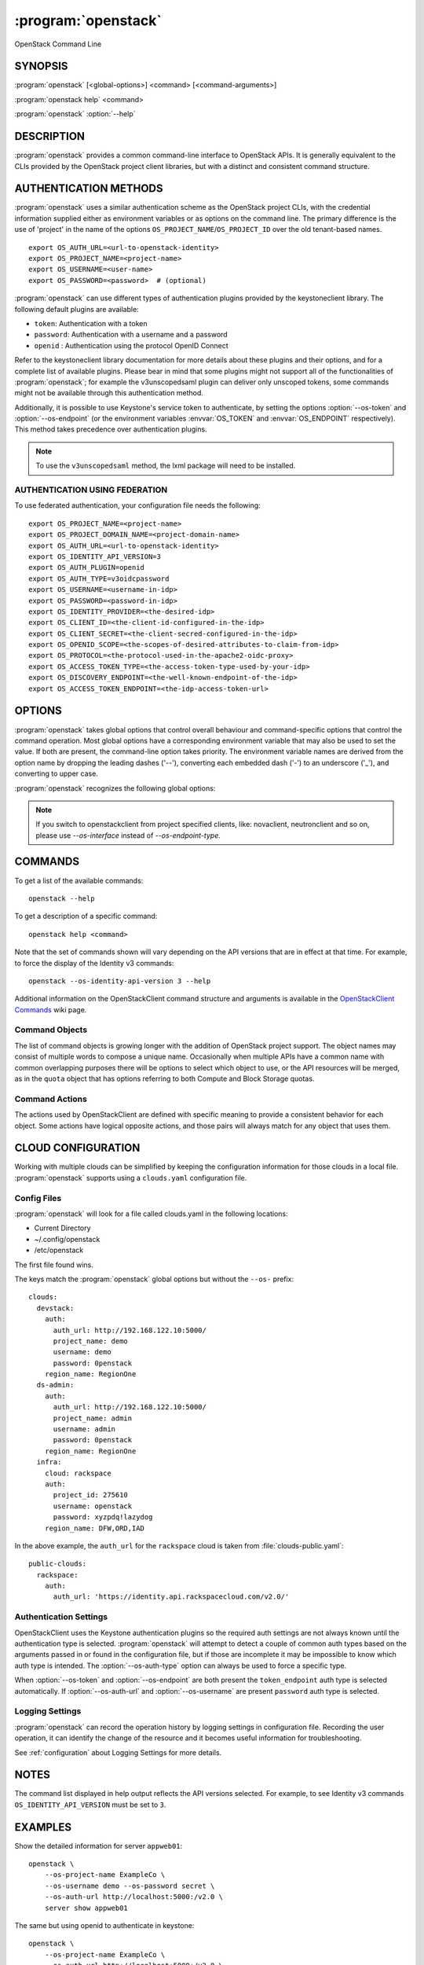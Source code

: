 .. _manpage:

====================
:program:`openstack`
====================

OpenStack Command Line


SYNOPSIS
========

:program:`openstack` [<global-options>] <command> [<command-arguments>]

:program:`openstack help` <command>

:program:`openstack` :option:`--help`


DESCRIPTION
===========

:program:`openstack` provides a common command-line interface to OpenStack APIs.  It is generally
equivalent to the CLIs provided by the OpenStack project client libraries, but with
a distinct and consistent command structure.


AUTHENTICATION METHODS
======================

:program:`openstack` uses a similar authentication scheme as the OpenStack project CLIs, with
the credential information supplied either as environment variables or as options on the
command line.  The primary difference is the use of 'project' in the name of the options
``OS_PROJECT_NAME``/``OS_PROJECT_ID`` over the old tenant-based names.

::

    export OS_AUTH_URL=<url-to-openstack-identity>
    export OS_PROJECT_NAME=<project-name>
    export OS_USERNAME=<user-name>
    export OS_PASSWORD=<password>  # (optional)

:program:`openstack` can use different types of authentication plugins provided by the keystoneclient library. The following default plugins are available:

* ``token``: Authentication with a token
* ``password``: Authentication with a username and a password
* ``openid`` : Authentication using the protocol OpenID Connect

Refer to the keystoneclient library documentation for more details about these plugins and their options, and for a complete list of available plugins.
Please bear in mind that some plugins might not support all of the functionalities of :program:`openstack`; for example the v3unscopedsaml plugin can deliver only unscoped tokens, some commands might not be available through this authentication method.

Additionally, it is possible to use Keystone's service token to authenticate, by setting the options :option:`--os-token` and :option:`--os-endpoint` (or the environment variables :envvar:`OS_TOKEN` and :envvar:`OS_ENDPOINT` respectively). This method takes precedence over authentication plugins.

.. NOTE::
    To use the ``v3unscopedsaml`` method, the lxml package will need to be installed.

AUTHENTICATION USING FEDERATION
-------------------------------

To use federated authentication, your configuration file needs the following:

::

    export OS_PROJECT_NAME=<project-name>
    export OS_PROJECT_DOMAIN_NAME=<project-domain-name>
    export OS_AUTH_URL=<url-to-openstack-identity>
    export OS_IDENTITY_API_VERSION=3
    export OS_AUTH_PLUGIN=openid
    export OS_AUTH_TYPE=v3oidcpassword
    export OS_USERNAME=<username-in-idp>
    export OS_PASSWORD=<password-in-idp>
    export OS_IDENTITY_PROVIDER=<the-desired-idp>
    export OS_CLIENT_ID=<the-client-id-configured-in-the-idp>
    export OS_CLIENT_SECRET=<the-client-secred-configured-in-the-idp>
    export OS_OPENID_SCOPE=<the-scopes-of-desired-attributes-to-claim-from-idp>
    export OS_PROTOCOL=<the-protocol-used-in-the-apache2-oidc-proxy>
    export OS_ACCESS_TOKEN_TYPE=<the-access-token-type-used-by-your-idp>
    export OS_DISCOVERY_ENDPOINT=<the-well-known-endpoint-of-the-idp>
    export OS_ACCESS_TOKEN_ENDPOINT=<the-idp-access-token-url>


OPTIONS
=======

:program:`openstack` takes global options that control overall behaviour and command-specific options that control the command operation.  Most global options have a corresponding environment variable that may also be used to set the value. If both are present, the command-line option takes priority. The environment variable names are derived from the option name by dropping the leading dashes ('--'), converting each embedded dash ('-') to an underscore ('_'), and converting to upper case.

:program:`openstack` recognizes the following global options:

.. option:: --os-cloud <cloud-name>

    :program:`openstack` will look for a ``clouds.yaml`` file that contains
    a cloud configuration to use for authentication.  See CLOUD CONFIGURATION
    below for more information.

.. option::  --os-auth-type <auth-type>

    The authentication plugin type to use when connecting to the Identity service.

    If this option is not set, :program:`openstack` will attempt to guess the
    authentication method to use based on the other options.

    If this option is set, its version must match
    :option:`--os-identity-api-version`

.. option:: --os-auth-url <auth-url>

    Authentication URL

.. option:: --os-endpoint <service-url>

    Service ENDPOINT, when using a service token for authentication

.. option:: --os-domain-name <auth-domain-name>

    Domain-level authorization scope (by name)

.. option:: --os-domain-id <auth-domain-id>

    Domain-level authorization scope (by ID)

.. option:: --os-project-name <auth-project-name>

    Project-level authentication scope (by name)

.. option:: --os-project-id <auth-project-id>

    Project-level authentication scope (by ID)

.. option:: --os-project-domain-name <auth-project-domain-name>

    Domain name containing project

.. option:: --os-project-domain-id <auth-project-domain-id>

    Domain ID containing project

.. option:: --os-username <auth-username>

    Authentication username

.. option:: --os-password <auth-password>

    Authentication password

.. option:: --os-token <token>

    Authenticated token or service token

.. option:: --os-user-domain-name <auth-user-domain-name>

    Domain name containing user

.. option:: --os-user-domain-id <auth-user-domain-id>

    Domain ID containing user

.. option:: --os-trust-id <trust-id>

    ID of the trust to use as a trustee user

.. option:: --os-default-domain <auth-domain>

    Default domain ID (Default: 'default')

.. option:: --os-region-name <auth-region-name>

    Authentication region name

.. option:: --os-cacert <ca-bundle-file>

    CA certificate bundle file

.. option:: --verify` | :option:`--insecure

    Verify or ignore server certificate (default: verify)

.. option:: --os-cert <certificate-file>

    Client certificate bundle file

.. option:: --os-key <key-file>

    Client certificate key file

.. option:: --os-identity-api-version <identity-api-version>

    Identity API version (Default: 2.0)

.. option:: --os-XXXX-api-version <XXXX-api-version>

    Additional API version options will be available depending on the installed
    API libraries.

.. option:: --os-interface <interface>

    Interface type. Valid options are `public`, `admin` and `internal`.

.. NOTE::
    If you switch to openstackclient from project specified clients, like:
    novaclient, neutronclient and so on, please use `--os-interface` instead of
    `--os-endpoint-type`.

.. option:: --os-profile <hmac-key>

    Performance profiling HMAC key for encrypting context data

    This key should be the value of one of the HMAC keys defined in the
    configuration files of OpenStack services to be traced.

.. option:: --os-beta-command

    Enable beta commands which are subject to change

.. option:: --log-file <LOGFILE>

    Specify a file to log output. Disabled by default.

.. option:: -v, --verbose

    Increase verbosity of output. Can be repeated.

.. option:: -q, --quiet

    Suppress output except warnings and errors

.. option:: --debug

    Show tracebacks on errors and set verbosity to debug

.. option:: --help

    Show help message and exit

.. option:: --timing

    Print API call timing information

COMMANDS
========

To get a list of the available commands::

    openstack --help

To get a description of a specific command::

    openstack help <command>

Note that the set of commands shown will vary depending on the API versions
that are in effect at that time.  For example, to force the display of the
Identity v3 commands::

    openstack --os-identity-api-version 3 --help

.. option:: complete

    Print the bash completion functions for the current command set.

.. option:: help <command>

    Print help for an individual command

Additional information on the OpenStackClient command structure and arguments
is available in the `OpenStackClient Commands`_ wiki page.

.. _`OpenStackClient Commands`: https://wiki.openstack.org/wiki/OpenStackClient/Commands

Command Objects
---------------

The list of command objects is growing longer with the addition of OpenStack
project support.  The object names may consist of multiple words to compose a
unique name.  Occasionally when multiple APIs have a common name with common
overlapping purposes there will be options to select which object to use, or
the API resources will be merged, as in the ``quota`` object that has options
referring to both Compute and Block Storage quotas.

Command Actions
---------------

The actions used by OpenStackClient are defined with specific meaning to provide a consistent behavior for each object.  Some actions have logical opposite actions, and those pairs will always match for any object that uses them.


CLOUD CONFIGURATION
===================

Working with multiple clouds can be simplified by keeping the configuration
information for those clouds in a local file.  :program:`openstack` supports
using a ``clouds.yaml`` configuration file.

Config Files
------------

:program:`openstack` will look for a file called clouds.yaml in the following
locations:

* Current Directory
* ~/.config/openstack
* /etc/openstack

The first file found wins.

The keys match the :program:`openstack` global options but without the
``--os-`` prefix:

::

    clouds:
      devstack:
        auth:
          auth_url: http://192.168.122.10:5000/
          project_name: demo
          username: demo
          password: 0penstack
        region_name: RegionOne
      ds-admin:
        auth:
          auth_url: http://192.168.122.10:5000/
          project_name: admin
          username: admin
          password: 0penstack
        region_name: RegionOne
      infra:
        cloud: rackspace
        auth:
          project_id: 275610
          username: openstack
          password: xyzpdq!lazydog
        region_name: DFW,ORD,IAD

In the above example, the ``auth_url`` for the ``rackspace`` cloud is taken
from :file:`clouds-public.yaml`:

::

    public-clouds:
      rackspace:
        auth:
          auth_url: 'https://identity.api.rackspacecloud.com/v2.0/'

Authentication Settings
-----------------------

OpenStackClient uses the Keystone authentication plugins so the required
auth settings are not always known until the authentication type is
selected.  :program:`openstack` will attempt to detect a couple of common
auth types based on the arguments passed in or found in the configuration
file, but if those are incomplete it may be impossible to know which
auth type is intended.  The :option:`--os-auth-type` option can always be
used to force a specific type.

When :option:`--os-token` and :option:`--os-endpoint` are both present the
``token_endpoint`` auth type is selected automatically.  If
:option:`--os-auth-url` and :option:`--os-username` are present ``password``
auth type is selected.

Logging Settings
----------------

:program:`openstack` can record the operation history by logging settings
in configuration file. Recording the user operation, it can identify the
change of the resource and it becomes useful information for troubleshooting.

See :ref:`configuration` about Logging Settings for more details.


NOTES
=====

The command list displayed in help output reflects the API versions selected.  For
example, to see Identity v3 commands ``OS_IDENTITY_API_VERSION`` must be set to ``3``.


EXAMPLES
========

Show the detailed information for server ``appweb01``::

    openstack \
        --os-project-name ExampleCo \
        --os-username demo --os-password secret \
        --os-auth-url http://localhost:5000:/v2.0 \
        server show appweb01

The same but using openid to authenticate in keystone::

    openstack \
        --os-project-name ExampleCo \
        --os-auth-url http://localhost:5000:/v2.0 \
        --os-auth-plugin openid \
        --os-auth-type v3oidcpassword \
        --os-username demo-idp \
        --os-password secret-idp \
        --os-identity-provider google \
        --os-client-id the-id-assigned-to-keystone-in-google \
        --os-client-secret 3315162f-2b28-4809-9369-cb54730ac837 \
        --os-openid-scope 'openid email profile'\
        --os-protocol openid \
        --os-access-token-type access_token \
        --os-discovery-endpoint https://accounts.google.com/.well-known/openid-configuration \
        server show appweb01

The same command if the auth environment variables (:envvar:`OS_AUTH_URL`, :envvar:`OS_PROJECT_NAME`,
:envvar:`OS_USERNAME`, :envvar:`OS_PASSWORD`) are set::

    openstack server show appweb01

Create a new image::

    openstack image create \
        --disk-format=qcow2 \
        --container-format=bare \
        --public \
        --copy-from http://somewhere.net/foo.img \
        foo


FILES
=====

:file:`~/.config/openstack/clouds.yaml`
    Configuration file used by the :option:`--os-cloud` global option.

:file:`~/.config/openstack/clouds-public.yaml`
    Configuration file containing public cloud provider information such as
    authentication URLs and service definitions.  The contents of this file
    should be public and sharable.  ``clouds.yaml`` may contain references
    to clouds defined here as shortcuts.

:file:`~/.openstack`
    Placeholder for future local state directory.  This directory is intended to be shared among multiple OpenStack-related applications; contents are namespaced with an identifier for the app that owns it.  Shared contents (such as :file:`~/.openstack/cache`) have no prefix and the contents must be portable.


ENVIRONMENT VARIABLES
=====================

The following environment variables can be set to alter the behaviour of :program:`openstack`.  Most of them have corresponding command-line options that take precedence if set.

.. envvar:: OS_CLOUD

    The name of a cloud configuration in ``clouds.yaml``.

.. envvar:: OS_AUTH_PLUGIN

    The authentication plugin to use when connecting to the Identity service, its version must match the Identity API version

.. envvar:: OS_AUTH_URL

    Authentication URL

.. envvar:: OS_AUTH_TYPE

    Define the authentication plugin that will be used to handle the
    authentication process. One of the following:

    - ``v2password``
    - ``v2token``
    - ``v3password``
    - ``v3token``
    - ``v3oidcclientcredentials``
    - ``v3oidcpassword``
    - ``v3oidcauthorizationcode``
    - ``v3oidcaccesstoken``
    - ``v3totp``
    - ``v3tokenlessauth``
    - ``v3applicationcredential``
    - ``v3multifactor``

.. envvar:: OS_ENDPOINT

    Service ENDPOINT (when using the service token)

.. envvar:: OS_DOMAIN_NAME

    Domain-level authorization scope (name or ID)

.. envvar:: OS_PROJECT_NAME

    Project-level authentication scope (name or ID)

.. envvar:: OS_PROJECT_DOMAIN_NAME

    Domain name or ID containing project

.. envvar:: OS_USERNAME

    Authentication username

.. envvar:: OS_TOKEN

    Authenticated or service token

.. envvar:: OS_PASSWORD

    Authentication password

.. envvar:: OS_USER_DOMAIN_NAME

    Domain name or ID containing user

.. envvar:: OS_TRUST_ID

    ID of the trust to use as a trustee user

.. envvar:: OS_DEFAULT_DOMAIN

    Default domain ID (Default: 'default')

.. envvar:: OS_REGION_NAME

    Authentication region name

.. envvar:: OS_CACERT

    CA certificate bundle file

.. envvar:: OS_CERT

    Client certificate bundle file

.. envvar:: OS_KEY

    Client certificate key file

.. envvar:: OS_IDENTITY_API_VERSION

    Identity API version (Default: 2.0)

.. envvar:: OS_XXXX_API_VERSION

    Additional API version options will be available depending on the installed
    API libraries.

.. envvar:: OS_INTERFACE

    Interface type. Valid options are `public`, `admin` and `internal`.

.. envvar:: OS_PROTOCOL

    Define the protocol that is used to execute the federated authentication
    process. It is used in the Keystone authentication URL generation process.

.. envvar:: OS_IDENTITY_PROVIDER

    Define the identity provider of your federation that will be used. It is
    used by the Keystone authentication URL generation process. The available
    Identity Providers can be listed using the
    :program:`openstack identity provider list` command

.. envvar:: OS_CLIENT_ID

    Configure the ``CLIENT_ID`` that the CLI will use to authenticate the
    application (OpenStack) in the Identity Provider. This value is defined on
    the identity provider side. Do not confuse with the user ID.

.. envvar:: OS_CLIENT_SECRET

    Configure the OS_CLIENT_SECRET that the CLI will use to authenticate the
    CLI (OpenStack secret in the identity provider).

.. envvar:: OS_OPENID_SCOPE

    Configure the attribute scopes that will be claimed by the Service Provider
    (SP), in this case OpenStack, from the identity provider. These scopes and
    which attributes each scope contains are defined in the identity provider
    side. This parameter can receive multiple values separated by space.

.. envvar:: OS_ACCESS_TOKEN_TYPE

    Define the type of access token that is used in the token introspection
    process.
    This variable can assume only one of the states ("access_token" or
    "id_token").

.. envvar:: OS_DISCOVERY_ENDPOINT

    Configure the identity provider's discovery URL. This URL will provide a
    discover document that contains metadata describing the identity provider
    endpoints. This variable is optional if the variable
    ``OS_ACCESS_TOKEN_ENDPOINT`` is defined.

.. envvar::  OS_ACCESS_TOKEN_ENDPOINT

    Overrides the value presented in the discovery document retrieved from
    ``OS_DISCOVERY_ENDPOINT`` URL request. This variable is optional if the
    ``OS_DISCOVERY_ENDPOINT`` is configured.

.. NOTE::
    If you switch to openstackclient from project specified clients, like:
    novaclient, neutronclient and so on, please use `OS_INTERFACE` instead of
    `OS_ENDPOINT_TYPE`.

BUGS
====

Bug reports are accepted at the python-openstackclient Launchpad project
"https://bugs.launchpad.net/python-openstackclient".


AUTHORS
=======

Please refer to the AUTHORS file distributed with OpenStackClient.


COPYRIGHT
=========

Copyright 2011-2014 OpenStack Foundation and the authors listed in the AUTHORS file.


LICENSE
=======

http://www.apache.org/licenses/LICENSE-2.0


SEE ALSO
========

The `OpenStackClient page <https://docs.openstack.org/python-openstackclient/latest/>`_
in the `OpenStack Docs <https://docs.openstack.org/>`_ contains further
documentation.

The individual OpenStack project CLIs, the OpenStack API references.
